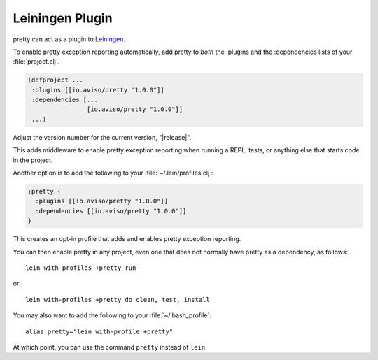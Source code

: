 Leiningen Plugin
================

pretty can act as a plugin to
`Leiningen <https://github.com/technomancy/leiningen>`_.

To enable pretty exception reporting automatically, add
pretty to *both* the :plugins and the :dependencies lists
of your :file:`project.clj`.

.. code-block:: clojure

  (defproject ...
   :plugins [[io.aviso/pretty "1.0.0"]]
   :dependencies [...
                  [io.aviso/pretty "1.0.0"]]
   ...)


Adjust the version number for the current version, "|release|".

This adds middleware to enable pretty exception reporting when running a REPL, tests,
or anything else that starts code in the project.

Another option is to add the following to your :file:`~/.lein/profiles.clj`:

.. code-block:: clojure

   :pretty {
     :plugins [[io.aviso/pretty "1.0.0"]]
     :dependencies [[io.aviso/pretty "1.0.0"]]
   }

This creates an opt-in profile that adds and enables pretty exception reporting.

You can then enable pretty in any project, even one that does not normally have pretty
as a dependency, as follows:

::

   lein with-profiles +pretty run

or::

   lein with-profiles +pretty do clean, test, install

You may also want to add the following to your :file:`~/.bash_profile`::

    alias pretty="lein with-profile +pretty"

At which point, you can use the command ``pretty`` instead of ``lein``.

